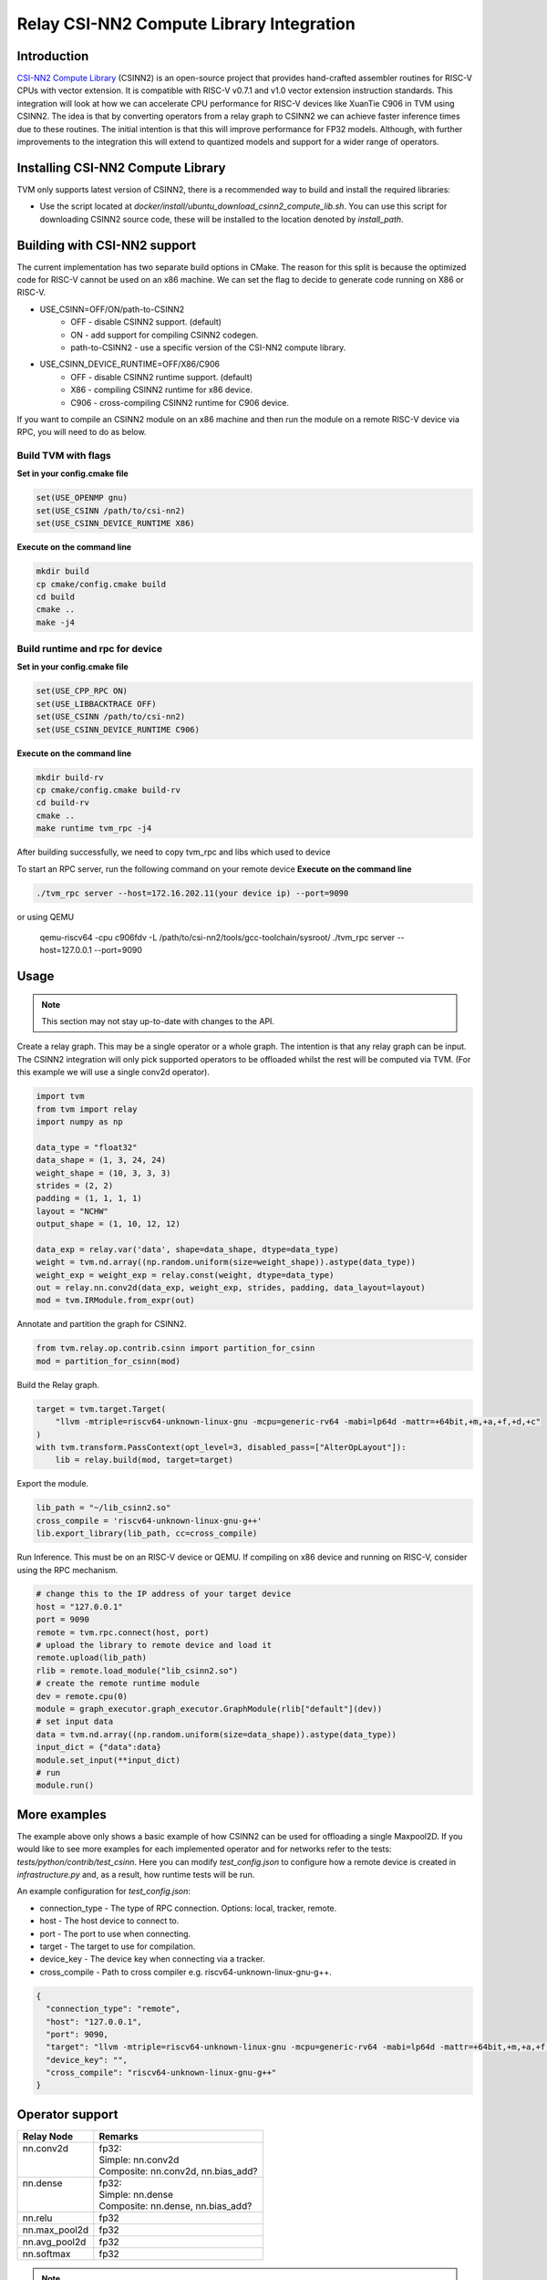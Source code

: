 ..  Licensed to the Apache Software Foundation (ASF) under one
    or more contributor license agreements.  See the NOTICE file
    distributed with this work for additional information
    regarding copyright ownership.  The ASF licenses this file
    to you under the Apache License, Version 2.0 (the
    "License"); you may not use this file except in compliance
    with the License.  You may obtain a copy of the License at

..    http://www.apache.org/licenses/LICENSE-2.0

..  Unless required by applicable law or agreed to in writing,
    software distributed under the License is distributed on an
    "AS IS" BASIS, WITHOUT WARRANTIES OR CONDITIONS OF ANY
    KIND, either express or implied.  See the License for the
    specific language governing permissions and limitations
    under the License.

Relay CSI-NN2 Compute Library Integration
=========================================

Introduction
------------

`CSI-NN2 Compute Library <https://github.com/T-head-Semi/csi-nn2>`_ (CSINN2) is an open-source project
that provides hand-crafted assembler routines for RISC-V CPUs with vector extension. It is compatible with
RISC-V v0.7.1 and v1.0 vector extension instruction standards. This integration will look at how we can
accelerate CPU performance for RISC-V devices like XuanTie C906 in TVM using CSINN2. The idea is that by
converting operators from a relay graph to CSINN2 we can achieve faster inference times due to these routines.
The initial intention is that this will improve performance for FP32 models. Although, with further improvements
to the integration this will extend to quantized models and support for a wider range of operators.

Installing CSI-NN2 Compute Library
----------------------------------

TVM only supports latest version of CSINN2, there is a recommended way to build and install the required
libraries:

* Use the script located at `docker/install/ubuntu_download_csinn2_compute_lib.sh`. You can use this
  script for downloading CSINN2 source code, these will be installed to the location denoted by `install_path`.

Building with CSI-NN2 support
-----------------------------

The current implementation has two separate build options in CMake. The reason for this split is because
the optimized code for RISC-V cannot be used on an x86 machine. We can set the flag to decide to generate
code running on X86 or RISC-V.

* USE_CSINN=OFF/ON/path-to-CSINN2
   * OFF - disable CSINN2 support. (default)
   * ON - add support for compiling CSINN2 codegen.
   * path-to-CSINN2 - use a specific version of the CSI-NN2 compute library.

* USE_CSINN_DEVICE_RUNTIME=OFF/X86/C906
   * OFF - disable CSINN2 runtime support. (default)
   * X86 - compiling CSINN2 runtime for x86 device.
   * C906 - cross-compiling CSINN2 runtime for C906 device.

If you want to compile an CSINN2 module on an x86 machine and then run the module on a remote RISC-V device
via RPC, you will need to do as below.

Build TVM with flags
>>>>>>>>>>>>>>>>>>>>

**Set in your config.cmake file**

.. code:: cmake

    set(USE_OPENMP gnu)
    set(USE_CSINN /path/to/csi-nn2)
    set(USE_CSINN_DEVICE_RUNTIME X86)

**Execute on the command line**

.. code:: bash

    mkdir build
    cp cmake/config.cmake build
    cd build
    cmake ..
    make -j4

Build runtime and rpc for device
>>>>>>>>>>>>>>>>>>>>>>>>>>>>>>>>

**Set in your config.cmake file**

.. code:: cmake

    set(USE_CPP_RPC ON)
    set(USE_LIBBACKTRACE OFF)
    set(USE_CSINN /path/to/csi-nn2)
    set(USE_CSINN_DEVICE_RUNTIME C906)

**Execute on the command line**

.. code:: bash

    mkdir build-rv
    cp cmake/config.cmake build-rv
    cd build-rv
    cmake ..
    make runtime tvm_rpc -j4

After building successfully, we need to copy tvm_rpc and libs which used to device

To start an RPC server, run the following command on your remote device
**Execute on the command line**

.. code:: bash

    ./tvm_rpc server --host=172.16.202.11(your device ip) --port=9090

or using QEMU

    qemu-riscv64 -cpu c906fdv -L /path/to/csi-nn2/tools/gcc-toolchain/sysroot/ ./tvm_rpc server --host=127.0.0.1 --port=9090


Usage
-----

.. note::

    This section may not stay up-to-date with changes to the API.

Create a relay graph. This may be a single operator or a whole graph. The intention is that any
relay graph can be input. The CSINN2 integration will only pick supported operators to be offloaded
whilst the rest will be computed via TVM. (For this example we will use a single conv2d operator).

.. code:: python

    import tvm
    from tvm import relay
    import numpy as np

    data_type = "float32"
    data_shape = (1, 3, 24, 24)
    weight_shape = (10, 3, 3, 3)
    strides = (2, 2)
    padding = (1, 1, 1, 1)
    layout = "NCHW"
    output_shape = (1, 10, 12, 12)

    data_exp = relay.var('data', shape=data_shape, dtype=data_type)
    weight = tvm.nd.array((np.random.uniform(size=weight_shape)).astype(data_type))
    weight_exp = weight_exp = relay.const(weight, dtype=data_type)
    out = relay.nn.conv2d(data_exp, weight_exp, strides, padding, data_layout=layout)
    mod = tvm.IRModule.from_expr(out)


Annotate and partition the graph for CSINN2.

.. code:: python

    from tvm.relay.op.contrib.csinn import partition_for_csinn
    mod = partition_for_csinn(mod)


Build the Relay graph.

.. code:: python

    target = tvm.target.Target(
        "llvm -mtriple=riscv64-unknown-linux-gnu -mcpu=generic-rv64 -mabi=lp64d -mattr=+64bit,+m,+a,+f,+d,+c"
    )
    with tvm.transform.PassContext(opt_level=3, disabled_pass=["AlterOpLayout"]):
        lib = relay.build(mod, target=target)


Export the module.

.. code:: python

    lib_path = "~/lib_csinn2.so"
    cross_compile = 'riscv64-unknown-linux-gnu-g++'
    lib.export_library(lib_path, cc=cross_compile)


Run Inference. This must be on an RISC-V device or QEMU. If compiling on x86 device and
running on RISC-V, consider using the RPC mechanism.

.. code:: python

    # change this to the IP address of your target device
    host = "127.0.0.1"
    port = 9090
    remote = tvm.rpc.connect(host, port)
    # upload the library to remote device and load it
    remote.upload(lib_path)
    rlib = remote.load_module("lib_csinn2.so")
    # create the remote runtime module
    dev = remote.cpu(0)
    module = graph_executor.graph_executor.GraphModule(rlib["default"](dev))
    # set input data
    data = tvm.nd.array((np.random.uniform(size=data_shape)).astype(data_type))
    input_dict = {"data":data}
    module.set_input(**input_dict)
    # run
    module.run()


More examples
-------------
The example above only shows a basic example of how CSINN2 can be used for offloading a single
Maxpool2D. If you would like to see more examples for each implemented operator and for
networks refer to the tests: `tests/python/contrib/test_csinn`. Here you can modify
`test_config.json` to configure how a remote device is created in `infrastructure.py` and,
as a result, how runtime tests will be run.

An example configuration for `test_config.json`:

* connection_type - The type of RPC connection. Options: local, tracker, remote.
* host - The host device to connect to.
* port - The port to use when connecting.
* target - The target to use for compilation.
* device_key - The device key when connecting via a tracker.
* cross_compile - Path to cross compiler e.g. riscv64-unknown-linux-gnu-g++.

.. code:: json

    {
      "connection_type": "remote",
      "host": "127.0.0.1",
      "port": 9090,
      "target": "llvm -mtriple=riscv64-unknown-linux-gnu -mcpu=generic-rv64 -mabi=lp64d -mattr=+64bit,+m,+a,+f,+d,+c",
      "device_key": "",
      "cross_compile": "riscv64-unknown-linux-gnu-g++"
    }


Operator support
----------------
+---------------+-------------------------------------+
| Relay Node    | Remarks                             |
+===============+=====================================+
|| nn.conv2d    || fp32:                              |
||              || Simple: nn.conv2d                  |
||              || Composite: nn.conv2d, nn.bias_add? |
+---------------+-------------------------------------+
|| nn.dense     || fp32:                              |
||              || Simple: nn.dense                   |
||              || Composite: nn.dense, nn.bias_add?  |
+---------------+-------------------------------------+
| nn.relu       | fp32                                |
+---------------+-------------------------------------+
| nn.max_pool2d | fp32                                |
+---------------+-------------------------------------+
| nn.avg_pool2d | fp32                                |
+---------------+-------------------------------------+
| nn.softmax    | fp32                                |
+---------------+-------------------------------------+


.. note::
    A composite operator is a series of operators that map to a single CSI-NN2 Compute Library operator.
    You can view this as being a single fused operator from the view point of CSI-NN2 Compute Library.
    '?' denotes an optional operator in the series of operators that make up a composite operator.


Adding a new operator
---------------------
Adding a new operator requires changes to a series of places. This section will give a hint on
what needs to be changed and where, it will not however dive into the complexities for an
individual operator. This is left to the developer.

There are a series of files we need to make changes to:

* `python/relay/op/contrib/csinn.py` In this file we define the operators we wish to offload using the
  `op.register` decorator. This will mean the annotation pass recognizes this operator as CSINN2 offloadable.
* `src/relay/backend/contrib/csinn/codegen.cc` Implement `Create[OpName]JSONNode` method. This is where we
  declare how the operator should be represented by JSON. This will be used to create the CSINN2 module.
* `src/runtime/contrib/csinn/csinn_json_runtime.cc` Implement `[OpName]` method. This is where we
  define how the JSON representation can be used to create an CSINN2 function. We simply define how to
  translate from the JSON representation to CSINN2 API.
* `tests/python/contrib/test_csinn` Add unit tests for the given operator.
